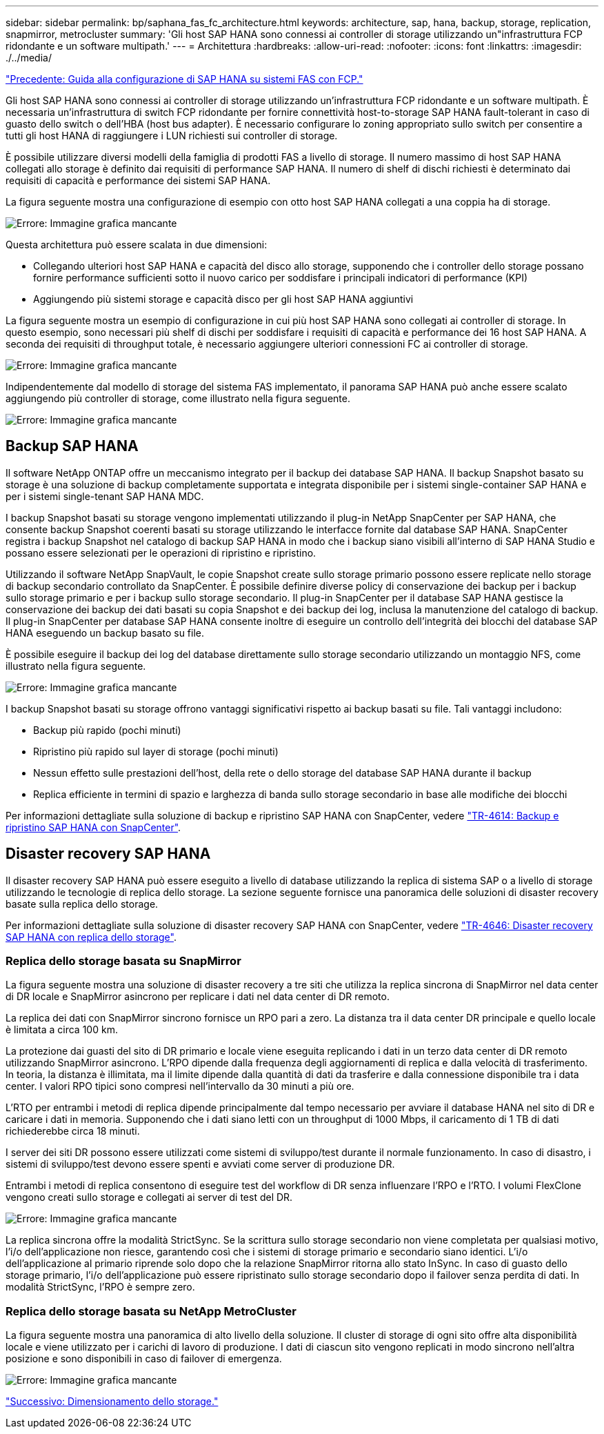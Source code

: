 ---
sidebar: sidebar 
permalink: bp/saphana_fas_fc_architecture.html 
keywords: architecture, sap, hana, backup, storage, replication, snapmirror, metrocluster 
summary: 'Gli host SAP HANA sono connessi ai controller di storage utilizzando un"infrastruttura FCP ridondante e un software multipath.' 
---
= Architettura
:hardbreaks:
:allow-uri-read: 
:nofooter: 
:icons: font
:linkattrs: 
:imagesdir: ./../media/


link:saphana_fas_fc_introduction.html["Precedente: Guida alla configurazione di SAP HANA su sistemi FAS con FCP."]

Gli host SAP HANA sono connessi ai controller di storage utilizzando un'infrastruttura FCP ridondante e un software multipath. È necessaria un'infrastruttura di switch FCP ridondante per fornire connettività host-to-storage SAP HANA fault-tolerant in caso di guasto dello switch o dell'HBA (host bus adapter). È necessario configurare lo zoning appropriato sullo switch per consentire a tutti gli host HANA di raggiungere i LUN richiesti sui controller di storage.

È possibile utilizzare diversi modelli della famiglia di prodotti FAS a livello di storage. Il numero massimo di host SAP HANA collegati allo storage è definito dai requisiti di performance SAP HANA. Il numero di shelf di dischi richiesti è determinato dai requisiti di capacità e performance dei sistemi SAP HANA.

La figura seguente mostra una configurazione di esempio con otto host SAP HANA collegati a una coppia ha di storage.

image:saphana_fas_fc_image2.png["Errore: Immagine grafica mancante"]

Questa architettura può essere scalata in due dimensioni:

* Collegando ulteriori host SAP HANA e capacità del disco allo storage, supponendo che i controller dello storage possano fornire performance sufficienti sotto il nuovo carico per soddisfare i principali indicatori di performance (KPI)
* Aggiungendo più sistemi storage e capacità disco per gli host SAP HANA aggiuntivi


La figura seguente mostra un esempio di configurazione in cui più host SAP HANA sono collegati ai controller di storage. In questo esempio, sono necessari più shelf di dischi per soddisfare i requisiti di capacità e performance dei 16 host SAP HANA. A seconda dei requisiti di throughput totale, è necessario aggiungere ulteriori connessioni FC ai controller di storage.

image:saphana_fas_fc_image3.png["Errore: Immagine grafica mancante"]

Indipendentemente dal modello di storage del sistema FAS implementato, il panorama SAP HANA può anche essere scalato aggiungendo più controller di storage, come illustrato nella figura seguente.

image:saphana_fas_fc_image4.png["Errore: Immagine grafica mancante"]



== Backup SAP HANA

Il software NetApp ONTAP offre un meccanismo integrato per il backup dei database SAP HANA. Il backup Snapshot basato su storage è una soluzione di backup completamente supportata e integrata disponibile per i sistemi single-container SAP HANA e per i sistemi single-tenant SAP HANA MDC.

I backup Snapshot basati su storage vengono implementati utilizzando il plug-in NetApp SnapCenter per SAP HANA, che consente backup Snapshot coerenti basati su storage utilizzando le interfacce fornite dal database SAP HANA. SnapCenter registra i backup Snapshot nel catalogo di backup SAP HANA in modo che i backup siano visibili all'interno di SAP HANA Studio e possano essere selezionati per le operazioni di ripristino e ripristino.

Utilizzando il software NetApp SnapVault, le copie Snapshot create sullo storage primario possono essere replicate nello storage di backup secondario controllato da SnapCenter. È possibile definire diverse policy di conservazione dei backup per i backup sullo storage primario e per i backup sullo storage secondario. Il plug-in SnapCenter per il database SAP HANA gestisce la conservazione dei backup dei dati basati su copia Snapshot e dei backup dei log, inclusa la manutenzione del catalogo di backup. Il plug-in SnapCenter per database SAP HANA consente inoltre di eseguire un controllo dell'integrità dei blocchi del database SAP HANA eseguendo un backup basato su file.

È possibile eseguire il backup dei log del database direttamente sullo storage secondario utilizzando un montaggio NFS, come illustrato nella figura seguente.

image:saphana_fas_fc_image5.jpg["Errore: Immagine grafica mancante"]

I backup Snapshot basati su storage offrono vantaggi significativi rispetto ai backup basati su file. Tali vantaggi includono:

* Backup più rapido (pochi minuti)
* Ripristino più rapido sul layer di storage (pochi minuti)
* Nessun effetto sulle prestazioni dell'host, della rete o dello storage del database SAP HANA durante il backup
* Replica efficiente in termini di spazio e larghezza di banda sullo storage secondario in base alle modifiche dei blocchi


Per informazioni dettagliate sulla soluzione di backup e ripristino SAP HANA con SnapCenter, vedere https://www.netapp.com/us/media/tr-4614.pdf["TR-4614: Backup e ripristino SAP HANA con SnapCenter"^].



== Disaster recovery SAP HANA

Il disaster recovery SAP HANA può essere eseguito a livello di database utilizzando la replica di sistema SAP o a livello di storage utilizzando le tecnologie di replica dello storage. La sezione seguente fornisce una panoramica delle soluzioni di disaster recovery basate sulla replica dello storage.

Per informazioni dettagliate sulla soluzione di disaster recovery SAP HANA con SnapCenter, vedere https://www.netapp.com/pdf.html?item=/media/19384-tr-4616.pdf["TR-4646: Disaster recovery SAP HANA con replica dello storage"^].



=== Replica dello storage basata su SnapMirror

La figura seguente mostra una soluzione di disaster recovery a tre siti che utilizza la replica sincrona di SnapMirror nel data center di DR locale e SnapMirror asincrono per replicare i dati nel data center di DR remoto.

La replica dei dati con SnapMirror sincrono fornisce un RPO pari a zero. La distanza tra il data center DR principale e quello locale è limitata a circa 100 km.

La protezione dai guasti del sito di DR primario e locale viene eseguita replicando i dati in un terzo data center di DR remoto utilizzando SnapMirror asincrono. L'RPO dipende dalla frequenza degli aggiornamenti di replica e dalla velocità di trasferimento. In teoria, la distanza è illimitata, ma il limite dipende dalla quantità di dati da trasferire e dalla connessione disponibile tra i data center. I valori RPO tipici sono compresi nell'intervallo da 30 minuti a più ore.

L'RTO per entrambi i metodi di replica dipende principalmente dal tempo necessario per avviare il database HANA nel sito di DR e caricare i dati in memoria. Supponendo che i dati siano letti con un throughput di 1000 Mbps, il caricamento di 1 TB di dati richiederebbe circa 18 minuti.

I server dei siti DR possono essere utilizzati come sistemi di sviluppo/test durante il normale funzionamento. In caso di disastro, i sistemi di sviluppo/test devono essere spenti e avviati come server di produzione DR.

Entrambi i metodi di replica consentono di eseguire test del workflow di DR senza influenzare l'RPO e l'RTO. I volumi FlexClone vengono creati sullo storage e collegati ai server di test del DR.

image:saphana_fas_fc_image6.png["Errore: Immagine grafica mancante"]

La replica sincrona offre la modalità StrictSync. Se la scrittura sullo storage secondario non viene completata per qualsiasi motivo, l'i/o dell'applicazione non riesce, garantendo così che i sistemi di storage primario e secondario siano identici. L'i/o dell'applicazione al primario riprende solo dopo che la relazione SnapMirror ritorna allo stato InSync. In caso di guasto dello storage primario, l'i/o dell'applicazione può essere ripristinato sullo storage secondario dopo il failover senza perdita di dati. In modalità StrictSync, l'RPO è sempre zero.



=== Replica dello storage basata su NetApp MetroCluster

La figura seguente mostra una panoramica di alto livello della soluzione. Il cluster di storage di ogni sito offre alta disponibilità locale e viene utilizzato per i carichi di lavoro di produzione. I dati di ciascun sito vengono replicati in modo sincrono nell'altra posizione e sono disponibili in caso di failover di emergenza.

image:saphana_fas_fc_image7.png["Errore: Immagine grafica mancante"]

link:saphana_fas_fc_storage_sizing.html["Successivo: Dimensionamento dello storage."]

